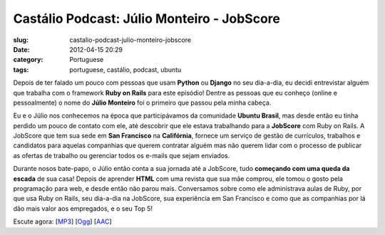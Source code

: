 Castálio Podcast: Júlio Monteiro - JobScore
#############################################
:slug: castalio-podcast-julio-monteiro-jobscore
:date: 2012-04-15 20:29
:category: Portuguese
:tags: portuguese, castálio, podcast, ubuntu

|image0|\ Depois de ter falado um pouco com pessoas que usam **Python**
ou **Django** no seu dia-a-dia, eu decidi entrevistar alguém que
trabalha com o framework **Ruby on Rails** para este episódio! Dentre as
pessoas que eu conheço (online e pessoalmente) o nome do **Júlio
Monteiro** foi o primeiro que passou pela minha cabeça.

Eu e o Júlio nos conhecemos na época que participávamos da comunidade
**Ubuntu Brasil**, mas desde então eu tinha perdido um pouco de contato
com ele, até descobrir que ele estava trabalhando para a **JobScore**
com Ruby on Rails. A JobScore que tem sua sede em **San Francisco** na
**Califórnia**, fornece um serviço de gestão de currículos, trabalhos e
candidatos para aquelas companhias que querem contratar alguém mas não
querem lidar com o processo de publicar as ofertas de trabalho ou
gerenciar todos os e-mails que sejam enviados.

Durante nosos bate-papo, o Júlio então conta a sua jornada até a
JobScore, tudo **começando com uma queda da escada** de sua casa! Depois
de aprender **HTML** com uma revista que sua mãe comprou, ele tomou o
gosto pela programação para web, e desde então não parou mais.
Conversamos sobre como ele administrava aulas de Ruby, por que usa Ruby
on Rails, seu dia-a-dia na JobScore, sua experiência em San Francisco e
como que as companhias por lá dão mais valor aos empregados, e o seu Top
5!

Escute agora:
[`MP3 <http://media.blubrry.com/castalio/p/www.castalio.gnulinuxbrasil.org/castalio-podcast-34.mp3>`__\ ]
[`Ogg <http://media.blubrry.com/castalio/p/www.castalio.gnulinuxbrasil.org/castalio-podcast-34.ogg>`__\ ]
[`AAC <http://media.blubrry.com/castalio/p/www.castalio.gnulinuxbrasil.org/castalio-podcast-34.m4a>`__\ ]

.. |image0| image:: http://media.tumblr.com/tumblr_m2jf6aE8Ic1r7yex1.jpg
